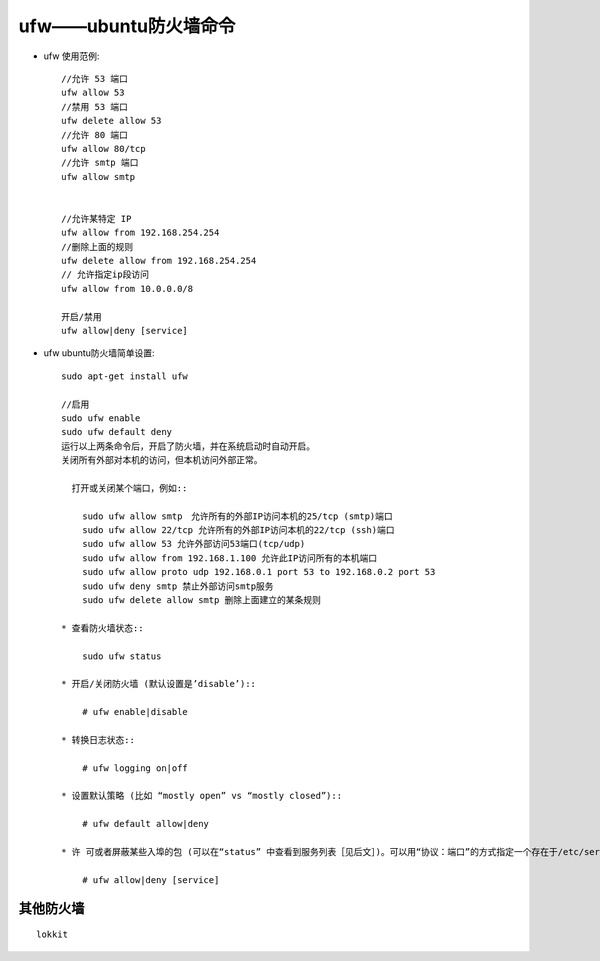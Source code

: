 .. _ufw:

ufw——ubuntu防火墙命令
==========================

* ufw 使用范例::

    //允许 53 端口
    ufw allow 53
    //禁用 53 端口
    ufw delete allow 53
    //允许 80 端口
    ufw allow 80/tcp
    //允许 smtp 端口
    ufw allow smtp


    //允许某特定 IP
    ufw allow from 192.168.254.254
    //删除上面的规则
    ufw delete allow from 192.168.254.254
    // 允许指定ip段访问 
    ufw allow from 10.0.0.0/8

    开启/禁用
    ufw allow|deny [service]


* ufw ubuntu防火墙简单设置::

    sudo apt-get install ufw

    //启用
    sudo ufw enable
    sudo ufw default deny
    运行以上两条命令后，开启了防火墙，并在系统启动时自动开启。 
    关闭所有外部对本机的访问，但本机访问外部正常。

      打开或关闭某个端口，例如::

        sudo ufw allow smtp　允许所有的外部IP访问本机的25/tcp (smtp)端口 
        sudo ufw allow 22/tcp 允许所有的外部IP访问本机的22/tcp (ssh)端口 
        sudo ufw allow 53 允许外部访问53端口(tcp/udp) 
        sudo ufw allow from 192.168.1.100 允许此IP访问所有的本机端口 
        sudo ufw allow proto udp 192.168.0.1 port 53 to 192.168.0.2 port 53 
        sudo ufw deny smtp 禁止外部访问smtp服务 
        sudo ufw delete allow smtp 删除上面建立的某条规则

    * 查看防火墙状态::

        sudo ufw status

    * 开启/关闭防火墙 (默认设置是’disable’)::

        # ufw enable|disable

    * 转换日志状态::

        # ufw logging on|off

    * 设置默认策略 (比如 “mostly open” vs “mostly closed”)::

        # ufw default allow|deny

    * 许 可或者屏蔽某些入埠的包 (可以在“status” 中查看到服务列表［见后文］)。可以用“协议：端口”的方式指定一个存在于/etc/services中的服务名称，也可以通过包的meta-data。 ‘allow’ 参数将把条目加入 /etc/ufw/maps ，而 ‘deny’ 则相反。基本语法如下::

        # ufw allow|deny [service]


其他防火墙
------------------

::

    lokkit
